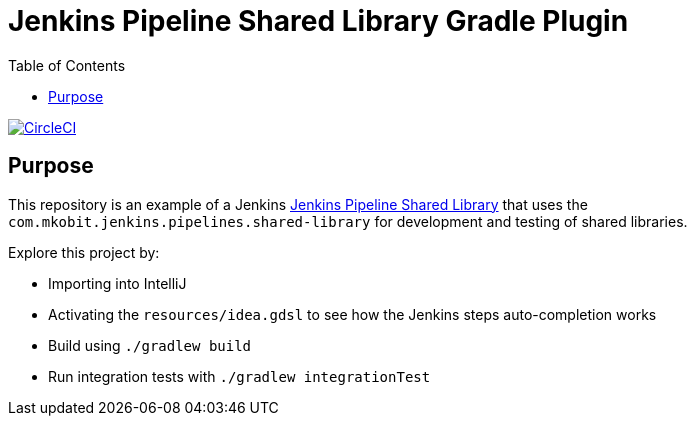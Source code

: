 = Jenkins Pipeline Shared Library Gradle Plugin
:toc:
:uri-jenkins-shared-library-docs: https://jenkins.io/doc/book/pipeline/shared-libraries/
:uri-jenkins-pipeline-unit: https://github.com/lesfurets/JenkinsPipelineUnit
:uri-build-status-image: https://circleci.com/gh/mkobit/jenkins-pipeline-shared-library-example/tree/master.svg?style=svg
:circle-ci-status-badge: image:{uri-build-status-image}["CircleCI", link="https://circleci.com/gh/mkobit/jenkins-pipeline-shared-library-example/tree/master"]

{circle-ci-status-badge}

== Purpose

This repository is an example of a Jenkins link:{uri-shared-library-docs}[Jenkins Pipeline Shared Library] that uses the `com.mkobit.jenkins.pipelines.shared-library` for development and testing of shared libraries.

Explore this project by:

* Importing into IntelliJ
* Activating the `resources/idea.gdsl` to see how the Jenkins steps auto-completion works
* Build using `./gradlew build`
* Run integration tests with `./gradlew integrationTest`
